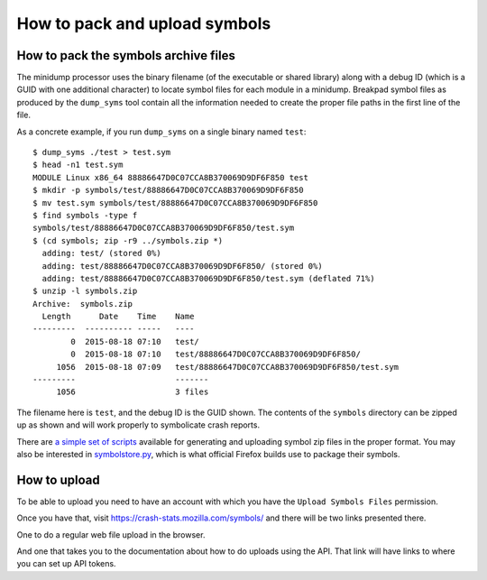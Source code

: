 .. index:: symbols

How to pack and upload symbols
==============================

How to pack the symbols archive files
-------------------------------------

The minidump processor uses the binary filename (of the executable or shared
library) along with a debug ID (which is a GUID with one additional character)
to locate symbol files for each module in a minidump. Breakpad symbol files
as produced by the ``dump_syms`` tool contain all the information needed to
create the proper file paths in the first line of the file.

As a concrete example, if you run ``dump_syms`` on a single binary named
``test``:

::

    $ dump_syms ./test > test.sym
    $ head -n1 test.sym
    MODULE Linux x86_64 88886647D0C07CCA8B370069D9DF6F850 test
    $ mkdir -p symbols/test/88886647D0C07CCA8B370069D9DF6F850
    $ mv test.sym symbols/test/88886647D0C07CCA8B370069D9DF6F850
    $ find symbols -type f
    symbols/test/88886647D0C07CCA8B370069D9DF6F850/test.sym
    $ (cd symbols; zip -r9 ../symbols.zip *)
      adding: test/ (stored 0%)
      adding: test/88886647D0C07CCA8B370069D9DF6F850/ (stored 0%)
      adding: test/88886647D0C07CCA8B370069D9DF6F850/test.sym (deflated 71%)
    $ unzip -l symbols.zip
    Archive:  symbols.zip
      Length      Date    Time    Name
    ---------  ---------- -----   ----
            0  2015-08-18 07:10   test/
            0  2015-08-18 07:10   test/88886647D0C07CCA8B370069D9DF6F850/
         1056  2015-08-18 07:09   test/88886647D0C07CCA8B370069D9DF6F850/test.sym
    ---------                     -------
         1056                     3 files

The filename here is ``test``, and the debug ID is the GUID shown. The
contents of the ``symbols`` directory can be zipped up as shown and
will work properly to symbolicate crash reports.

There are `a simple set of scripts <https://gist.github.com/luser/2ad32d290f224782fcfc>`_
available for generating and uploading symbol zip files in the proper format.
You may also be interested in
`symbolstore.py <https://dxr.mozilla.org/mozilla-central/source/toolkit/crashreporter/tools/symbolstore.py>`_,
which is what official Firefox builds use to package their symbols.


How to upload
-------------

To be able to upload you need to have an account with which you
have the ``Upload Symbols Files`` permission.

Once you have that, visit https://crash-stats.mozilla.com/symbols/
and there will be two links presented there.

One to do a regular web file upload in the browser.

And one that takes you to the documentation about how to do uploads
using the API. That link will have links to where you can set up
API tokens.
